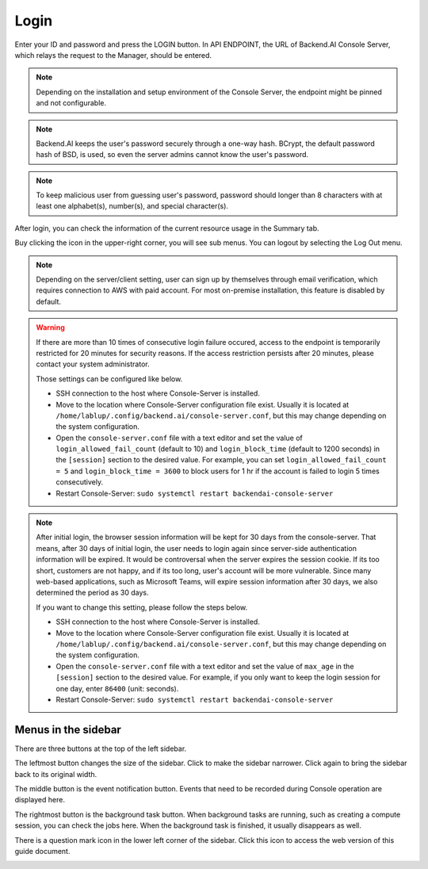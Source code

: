 =====
Login
=====

Enter your ID and password and press the LOGIN button. In API ENDPOINT, the URL
of Backend.AI Console Server, which relays the request to the Manager, should be
entered.

.. image:: login_dialog.png
   :width: 400
   :align: center
   :alt: Login dialog

.. note::
   Depending on the installation and setup environment of the Console Server,
   the endpoint might be pinned and not configurable.

.. note::
   Backend.AI keeps the user's password securely through a one-way hash. BCrypt,
   the default password hash of BSD, is used, so even the server admins cannot
   know the user's password.

.. note::
   To keep malicious user from guessing user's password, password should longer
   than 8 characters with at least one alphabet(s), number(s), and special
   character(s).

After login, you can check the information of the current resource usage in
the Summary tab.

Buy clicking the icon in the upper-right corner, you will see sub menus. You
can logout by selecting the Log Out menu.

.. image:: signout_button.png
   :alt: Signout button

.. note::
   Depending on the server/client setting, user can sign up by themselves
   through email verification, which requires connection to AWS with paid
   account. For most on-premise installation, this feature is disabled by
   default.

.. warning::
   If there are more than 10 times of consecutive login failure occured, access
   to the endpoint is temporarily restricted for 20 minutes for security
   reasons. If the access restriction persists after 20 minutes, please contact
   your system administrator.

   Those settings can be configured like below.

   * SSH connection to the host where Console-Server is installed.
   * Move to the location where Console-Server configuration file exist. Usually
     it is located at ``/home/lablup/.config/backend.ai/console-server.conf``,
     but this may change depending on the system configuration.
   * Open the ``console-server.conf`` file with a text editor and set the value
     of ``login_allowed_fail_count`` (default to 10) and ``login_block_time``
     (default to 1200 seconds) in the ``[session]`` section to the desired
     value. For example, you can set ``login_allowed_fail_count = 5`` and
     ``login_block_time = 3600`` to block users for 1 hr if the account is
     failed to login 5 times consecutively.
   * Restart Console-Server: ``sudo systemctl restart backendai-console-server``

.. note::
   After initial login, the browser session information will be kept for 30 days
   from the console-server. That means, after 30 days of initial login, the user
   needs to login again since server-side authentication information will be
   expired. It would be controversal when the server expires the session cookie.
   If its too short, customers are not happy, and if its too long, user's
   account will be more vulnerable. Since many web-based applications, such as
   Microsoft Teams, will expire session information after 30 days, we also
   determined the period as 30 days.

   If you want to change this setting, please follow the steps below.

   * SSH connection to the host where Console-Server is installed.
   * Move to the location where Console-Server configuration file exist. Usually
     it is located at ``/home/lablup/.config/backend.ai/console-server.conf``,
     but this may change depending on the system configuration.
   * Open the ``console-server.conf`` file with a text editor and set the value
     of ``max_age`` in the ``[session]`` section to the desired value. For
     example, if you only want to keep the login session for one day, enter
     ``86400`` (unit: seconds).
   * Restart Console-Server: ``sudo systemctl restart backendai-console-server``


Menus in the sidebar
--------------------

There are three buttons at the top of the left sidebar.

The leftmost button changes the size of the sidebar. Click to make the sidebar
narrower. Click again to bring the sidebar back to its original width.

.. image:: ui_menu.png

The middle button is the event notification button. Events that need to be
recorded during Console operation are displayed here.

The rightmost button is the background task button. When background tasks are
running, such as creating a compute session, you can check the jobs here.  When
the background task is finished, it usually disappears as well.

There is a question mark icon in the lower left corner of the sidebar. Click
this icon to access the web version of this guide document.

.. image:: question_icon.png
   :width: 300
   :align: center
